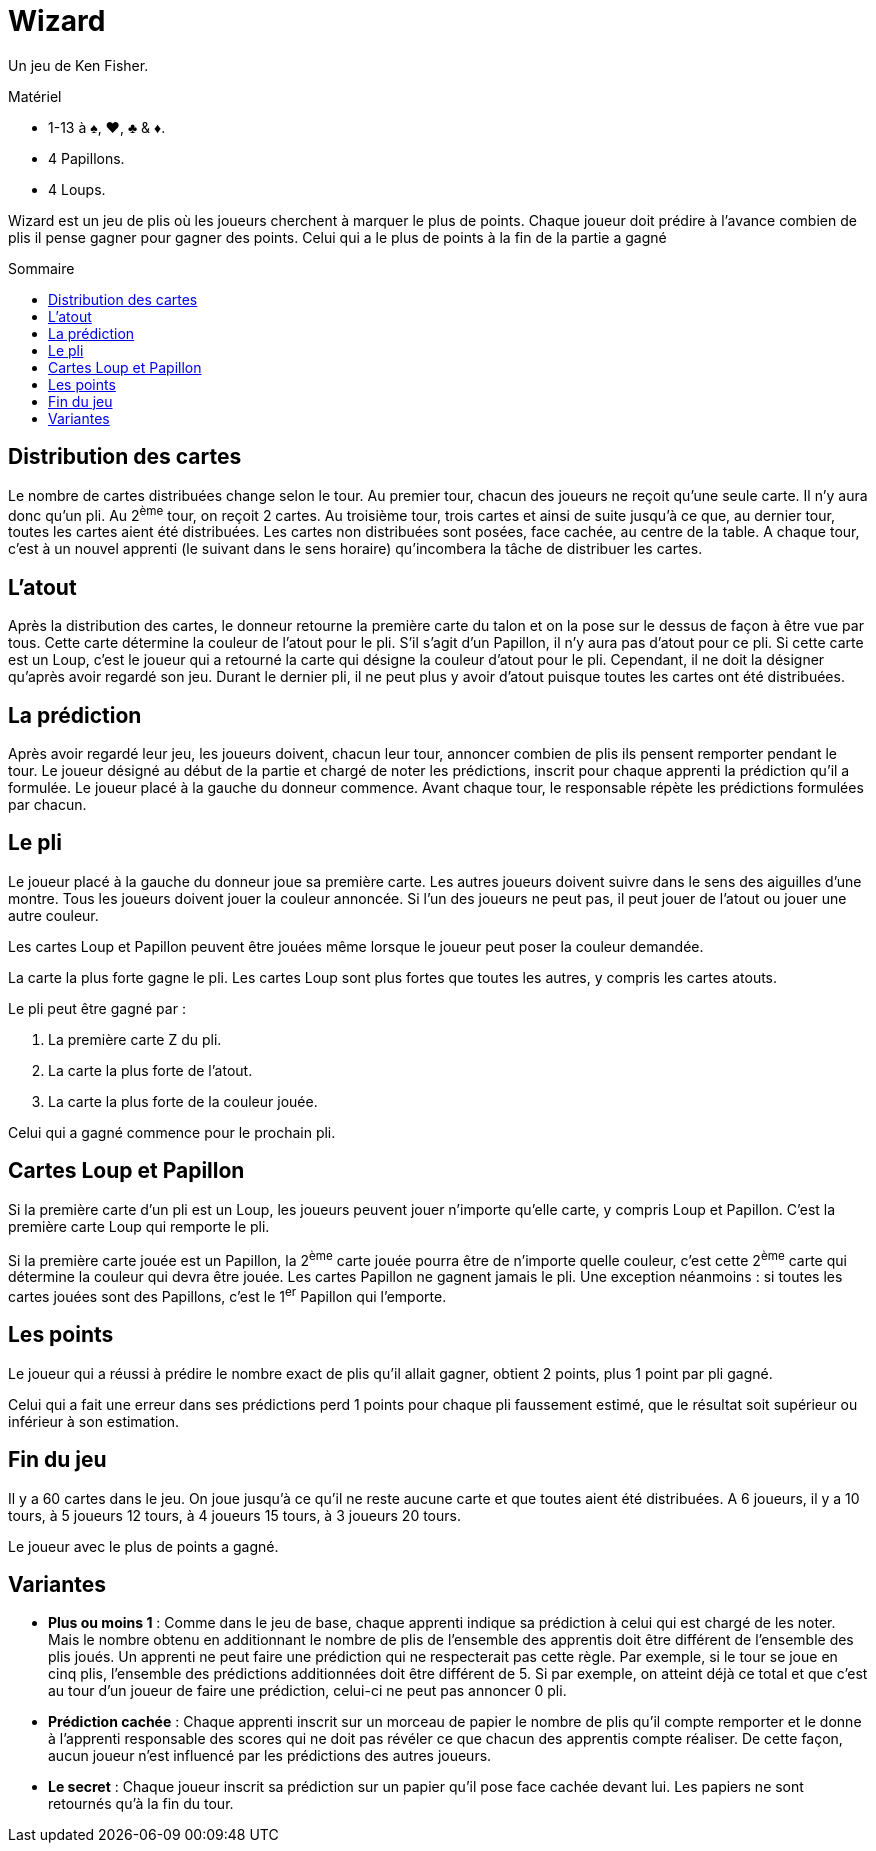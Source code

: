 = Wizard
:toc: preamble
:toclevels: 4
:toc-title: Sommaire
:icons: font

Un jeu de Ken Fisher.

.Matériel
****
* 1-13 à ♠, ♥, ♣ & ♦.
* 4 Papillons.
* 4 Loups.
****

Wizard est un jeu de plis où les joueurs cherchent à marquer le plus de points.
Chaque joueur doit prédire à l'avance combien de plis il pense gagner pour gagner des points.
Celui qui a le plus de points à la fin de la partie a gagné


== Distribution des cartes

Le nombre de cartes distribuées change selon le tour.
Au premier tour, chacun des joueurs ne reçoit qu'une seule carte.
Il n'y aura donc qu'un pli.
Au 2^ème^ tour, on reçoit 2 cartes.
Au troisième tour, trois cartes et ainsi de suite jusqu'à ce que, au dernier tour, toutes les cartes aient été distribuées.
Les cartes non distribuées sont posées, face cachée, au centre de la table.
A chaque tour, c'est à un nouvel apprenti (le suivant dans le sens horaire) qu'incombera la tâche de distribuer les cartes.


== L'atout

Après la distribution des cartes, le donneur retourne la première carte du talon et on la pose sur le dessus de façon à être vue par tous.
Cette carte détermine la couleur de l'atout pour le pli.
S’il s'agit d'un Papillon, il n'y aura pas d'atout pour ce pli.
Si cette carte est un Loup, c'est le joueur qui a retourné la carte qui désigne la couleur d'atout pour le pli.
Cependant, il ne doit la désigner qu'après avoir regardé son jeu.
Durant le dernier pli, il ne peut plus y avoir d'atout puisque toutes les cartes ont été distribuées.


== La prédiction

Après avoir regardé leur jeu, les joueurs doivent, chacun leur tour, annoncer combien de plis ils pensent remporter pendant le tour.
Le joueur désigné au début de la partie et chargé de noter les prédictions, inscrit pour chaque apprenti la prédiction qu'il a formulée.
Le joueur placé à la gauche du donneur commence.
Avant chaque tour, le responsable répète les prédictions formulées par chacun.


== Le pli

Le joueur placé à la gauche du donneur joue sa première carte.
Les autres joueurs doivent suivre dans le sens des aiguilles d'une montre.
Tous les joueurs doivent jouer la couleur annoncée.
Si l'un des joueurs ne peut pas, il peut jouer de l'atout ou jouer une autre couleur.

Les cartes Loup et Papillon peuvent être jouées même lorsque le joueur peut poser la couleur demandée.

La carte la plus forte gagne le pli.
Les cartes Loup sont plus fortes que toutes les autres, y compris les cartes atouts.

Le pli peut être gagné par :

a. La première carte Z du pli.
b. La carte la plus forte de l'atout.
c. La carte la plus forte de la couleur jouée.

Celui qui a gagné commence pour le prochain pli.


== Cartes Loup et Papillon

Si la première carte d'un pli est un Loup, les joueurs peuvent jouer n'importe qu'elle carte, y compris Loup et Papillon.
C'est la première carte Loup qui remporte le pli.

Si la première carte jouée est un Papillon, la 2^ème^ carte jouée pourra être de n'importe quelle couleur, c'est cette 2^ème^ carte qui détermine la couleur qui devra être jouée.
Les cartes Papillon ne gagnent jamais le pli.
Une exception néanmoins : si toutes les cartes jouées sont des Papillons, c'est le 1^er^ Papillon qui l'emporte.


== Les points

Le joueur qui a réussi à prédire le nombre exact de plis qu'il allait gagner, obtient 2 points, plus 1 point par pli gagné.

Celui qui a fait une erreur dans ses prédictions perd 1 points pour chaque pli faussement estimé, que le résultat soit supérieur ou inférieur à son estimation.


== Fin du jeu

Il y a 60 cartes dans le jeu.
On joue jusqu'à ce qu'il ne reste aucune carte et que toutes aient été distribuées.
A 6 joueurs, il y a 10 tours, à 5 joueurs 12 tours, à 4 joueurs 15 tours, à 3 joueurs 20 tours.

Le joueur avec le plus de points a gagné.


== Variantes

* *Plus ou moins 1* : Comme dans le jeu de base, chaque apprenti indique sa prédiction à celui qui est chargé de les noter.
Mais le nombre obtenu en additionnant le nombre de plis de l'ensemble des apprentis doit être différent de l'ensemble des plis joués.
Un apprenti ne peut faire une prédiction qui ne respecterait pas cette règle.
Par exemple, si le tour se joue en cinq plis, l'ensemble des prédictions additionnées doit être différent de 5.
Si par exemple, on atteint déjà ce total et que c’est au tour d’un joueur de faire
une prédiction, celui-ci ne peut pas annoncer 0 pli.

* *Prédiction cachée* : Chaque apprenti inscrit sur un morceau de papier le nombre de plis qu'il compte remporter et le donne à l'apprenti responsable des scores qui ne doit pas révéler ce que chacun des apprentis compte réaliser.
De cette façon, aucun joueur n'est influencé par les prédictions des autres joueurs.

* *Le secret* : Chaque joueur inscrit sa prédiction sur un papier qu'il pose face cachée devant lui.
Les papiers ne sont retournés qu'à la fin du tour.
